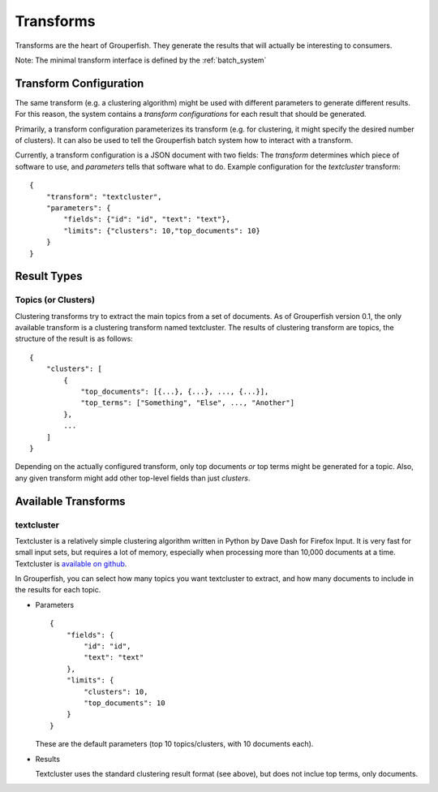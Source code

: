 .. _transforms:

==========
Transforms
==========

Transforms are the heart of Grouperfish. They generate the results that will
actually be interesting to consumers.

Note: The minimal transform interface is defined by the :ref:`batch_system`


Transform Configuration
-----------------------

The same transform (e.g. a clustering algorithm) might be used with different
parameters to generate different results.  For this reason, the system
contains a *transform configurations* for each result that should be
generated.

Primarily, a transform configuration parameterizes its transform (e.g. for
clustering, it might specify the desired number of clusters). It can also be
used to tell the  Grouperfish batch system how to interact with a transform.

Currently, a transform configuration is a JSON document with two fields: The
*transform* determines which piece of software to use, and *parameters* tells
that software what to do.
Example configuration for the *textcluster* transform:

::

    {
        "transform": "textcluster",
        "parameters": {
            "fields": {"id": "id", "text": "text"},
            "limits": {"clusters": 10,"top_documents": 10}
        }
    }


Result Types
------------

Topics (or Clusters)
^^^^^^^^^^^^^^^^^^^^

Clustering transforms try to extract the main topics from a set of documents.
As of Grouperfish version 0.1, the only available transform is a clustering
transform named textcluster. The results of clustering transform are topics,
the structure of the result is as follows:

::

    {
        "clusters": [
            {
                "top_documents": [{...}, {...}, ..., {...}],
                "top_terms": ["Something", "Else", ..., "Another"]
            },
            ...
        ]
    }

Depending on the actually configured transform, only top documents *or* top
terms might be generated for a topic. Also, any given transform might add
other top-level fields than just *clusters*.


Available Transforms
--------------------

textcluster
^^^^^^^^^^^

Textcluster is a relatively simple clustering algorithm written in Python by
Dave Dash for Firefox Input. It is very fast for small input sets, but
requires a lot of memory, especially when processing more than 10,000
documents at a time. Textcluster is `available on github`__.

.. __: https://github.com/davedash/textcluster

In Grouperfish, you can select how many topics you want textcluster to
extract, and how many documents to include in the results for each topic.

* Parameters

  ::

      {
          "fields": {
              "id": "id",
              "text": "text"
          },
          "limits": {
              "clusters": 10,
              "top_documents": 10
          }
      }

  These are the default parameters (top 10 topics/clusters,
  with 10 documents each).


* Results

  Textcluster uses the standard clustering result format (see above), but does
  not inclue top terms, only documents.

